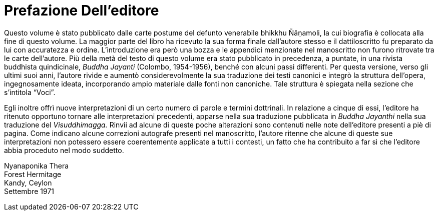 [[editors-preface]]
= Prefazione Dell’editore

Questo volume è stato pubblicato dalle carte postume del defunto
venerabile bhikkhu Ñāṇamoli, la cui biografia è collocata alla fine di
questo volume. La maggior parte del libro ha ricevuto la sua forma
finale dall’autore stesso e il dattiloscritto fu preparato da lui con
accuratezza e ordine. L’introduzione era però una bozza e le appendici
menzionate nel manoscritto non furono ritrovate tra le carte
dell’autore. Più della metà del testo di questo volume era stato
pubblicato in precedenza, a puntate, in una rivista buddhista
quindicinale, _Buddha Jayanti_ (Colombo, 1954-1956), benché con alcuni
passi differenti. Per questa versione, verso gli ultimi suoi anni,
l’autore rivide e aumentò considerevolmente la sua traduzione dei testi
canonici e integrò la struttura dell’opera, ingegnosamente ideata,
incorporando ampio materiale dalle fonti non canoniche. Tale struttura è
spiegata nella sezione che s’intitola “Voci”.

Egli inoltre offrì nuove interpretazioni di un certo numero di parole e
termini dottrinali. In relazione a cinque di essi, l’editore ha ritenuto
opportuno tornare alle interpretazioni precedenti, apparse nella sua
traduzione pubblicata in __Buddha Jayanthi__ nella sua traduzione del
_Visuddhimagga._ Rinvii ad alcune di queste poche alterazioni sono
contenuti nelle note dell’editore presenti a piè di pagina. Come
indicano alcune correzioni autografe presenti nel manoscritto, l’autore
ritenne che alcune di queste sue interpretazioni non potessero essere
coerentemente applicate a tutti i contesti, un fatto che ha contribuito
a far sì che l’editore abbia proceduto nel modo suddetto.

Nyanaponika Thera +
Forest Hermitage +
Kandy, Ceylon +
Settembre 1971
